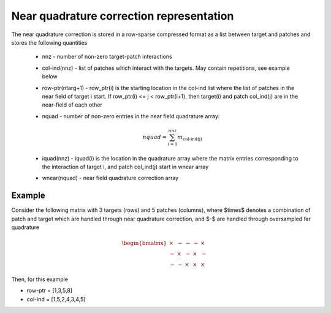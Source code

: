 Near quadrature correction representation
==========================================

The near quadrature correction is stored in a row-sparse compressed
format as a list between target and patches and stores the following
quantities

    - nnz - number of non-zero target-patch interactions
    - col-ind(nnz) - list of patches which interact with the targets.
      May contain repetitions, see example below
    - row-ptr(ntarg+1) - row_ptr(i) is the starting location in the
      col-ind list where the list of patches in the near field of target
      i start. If row_ptr(i) <= j < row_ptr(i+1), then target(i) and
      patch col_ind(j) are in the near-field of each other
    - nquad - number of non-zero entries in the near field quadrature
      array:

      .. math::

           nquad = \sum_{i=1}^{nnz} m_{\textrm{col-ind(j)}}

    - iquad(nnz) - iquad(i) is the location in the quadrature array
      where the matrix entries corresponding to the interaction of
      target i, and patch col_ind(j) start in wnear array
    - wnear(nquad) - near field quadrature correction array

.. _nearreps-exmp:

Example
-------
Consider the following matrix with 3 targets (rows) and 5 patches
(columns), where $\times$ denotes a combination of patch and target which are
handled through near quadrature correction, and $-$ are handled through
oversampled far quadrature

.. math::
   
   \begin{bmatrix}
   \times & - & - & - & \times \\
   - & \times & - & \times & - \\
   - & - & \times & \times & \times 
   \end{bmatrix}

Then, for this example

- row-ptr = [1,3,5,8]
- col-ind = [1,5,2,4,3,4,5]
